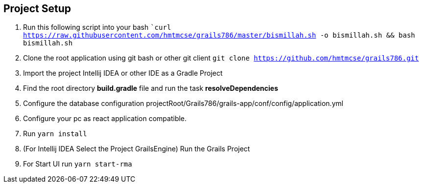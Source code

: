 == Project Setup
. Run this following script into your bash ```curl https://raw.githubusercontent.com/hmtmcse/grails786/master/bismillah.sh -o bismillah.sh && bash bismillah.sh``
. Clone the root application using git bash or other git client ```git clone https://github.com/hmtmcse/grails786.git ```
. Import the project Intellij IDEA or other IDE as a Gradle Project
. Find the root directory *build.gradle* file and run the task *resolveDependencies*
. Configure the database configuration projectRoot/Grails786/grails-app/conf/config/application.yml
. Configure your pc as react application compatible.
. Run ```yarn install```
. (For Intellij IDEA Select the Project GrailsEngine) Run the Grails Project
. For Start UI run ```yarn start-rma```